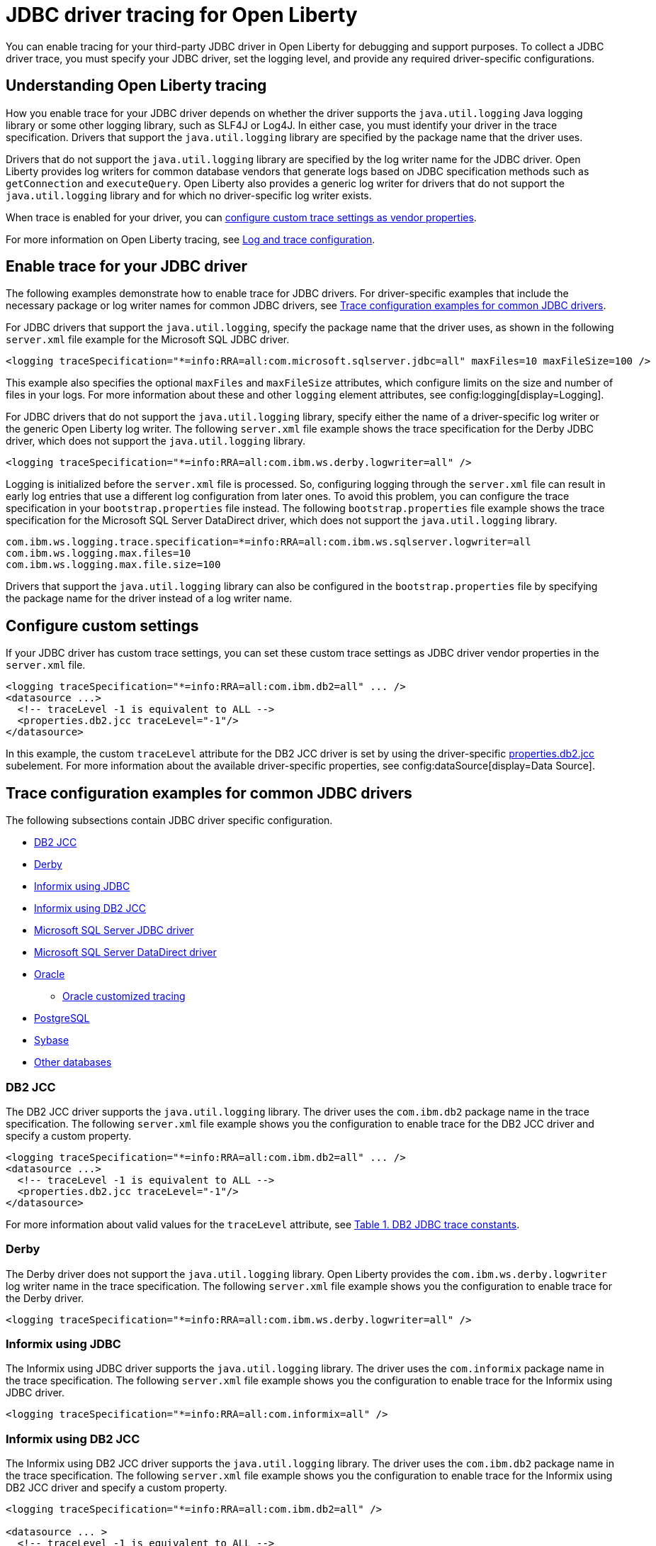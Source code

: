 // Copyright (c) 2022, 2023 IBM Corporation and others.
// Licensed under Creative Commons Attribution-NoDerivatives
// 4.0 International (CC BY-ND 4.0)
// https://creativecommons.org/licenses/by-nd/4.0/
//
//
// Contributors:
// IBM Corporation
//
//
//
//
:page-description: You can enable tracing for your third-party JDBC driver in Open Liberty for debugging and support purposes.
:projectName: Open Liberty
:page-layout: general-reference
:page-type: general

= JDBC driver tracing for Open Liberty

You can enable tracing for your third-party JDBC driver in Open Liberty for debugging and support purposes. To collect a JDBC driver trace, you must specify your JDBC driver, set the logging level, and provide any required driver-specific configurations.


== Understanding Open Liberty tracing

How you enable trace for your JDBC driver depends on whether the driver supports the `java.util.logging` Java logging library or some other logging library, such as SLF4J or Log4J. In either case, you must identify your driver in the trace specification. Drivers that support the `java.util.logging` library are specified by the package name that the driver uses.

Drivers that do not support the `java.util.logging` library are specified by the log writer name for the JDBC driver. Open Liberty provides log writers for common database vendors that generate logs based on JDBC specification methods such as `getConnection` and `executeQuery`. Open Liberty also provides a generic log writer for drivers that do not support the `java.util.logging` library and for which no driver-specific log writer exists.

When trace is enabled for your driver, you can <<#customsettings,configure custom trace settings as vendor properties>>.

For more information on Open Liberty tracing, see xref:log-trace-configuration.adoc[Log and trace configuration].


== Enable trace for your JDBC driver

The following examples demonstrate how to enable trace for JDBC drivers. For driver-specific examples that include the necessary package or log writer names for common JDBC drivers, see <<#trace-examples,Trace configuration examples for common JDBC drivers>>.

For JDBC drivers that support the `java.util.logging`, specify the package name that the driver uses, as shown in the following `server.xml` file example for the Microsoft SQL JDBC driver.

[source, xml]
----
<logging traceSpecification="*=info:RRA=all:com.microsoft.sqlserver.jdbc=all" maxFiles=10 maxFileSize=100 />
----

This example also specifies the optional `maxFiles` and `maxFileSize` attributes, which configure limits on the size and number of files in your logs. For more information about these and other `logging` element attributes, see config:logging[display=Logging].

For JDBC drivers that do not support the `java.util.logging` library, specify either the name of a driver-specific log writer or the generic Open Liberty log writer. The following `server.xml` file example shows the trace specification for the Derby JDBC driver, which does not support the `java.util.logging` library.

[source, xml]
----
<logging traceSpecification="*=info:RRA=all:com.ibm.ws.derby.logwriter=all" />
----

Logging is initialized before the `server.xml` file is processed. So, configuring logging through the `server.xml` file can result in early log entries that use a different log configuration from later ones. To avoid this problem, you can configure the trace specification in your `bootstrap.properties` file instead.
The following `bootstrap.properties` file example shows the trace specification for the Microsoft SQL Server DataDirect driver, which does not support the `java.util.logging` library.

[source, properties]
----
com.ibm.ws.logging.trace.specification=*=info:RRA=all:com.ibm.ws.sqlserver.logwriter=all
com.ibm.ws.logging.max.files=10
com.ibm.ws.logging.max.file.size=100
----

Drivers that support the `java.util.logging` library can also be configured in the `bootstrap.properties` file by specifying the package name for the driver instead of a log writer name.

[#customsettings]
== Configure custom settings

If your JDBC driver has custom trace settings, you can set these custom trace settings as JDBC driver vendor properties in the `server.xml` file.

[source, xml]
----
<logging traceSpecification="*=info:RRA=all:com.ibm.db2=all" ... />
<datasource ...>
  <!-- traceLevel -1 is equivalent to ALL -->
  <properties.db2.jcc traceLevel="-1"/>
</datasource>
----

In this example, the custom `traceLevel` attribute for the DB2 JCC driver is set by using the driver-specific link:/docs/latest/reference/config/dataSource.html#dataSource/properties.db2.jcc[properties.db2.jcc] subelement. For more information about the available driver-specific properties, see config:dataSource[display=Data Source].

[#trace-examples]
== Trace configuration examples for common JDBC drivers

The following subsections contain JDBC driver specific configuration.

* <<#DB2JCC,DB2 JCC>>
* <<#Derby,Derby>>
* <<#InformixJDBC,Informix using JDBC>>
* <<#InformixDB2JCC,Informix using DB2 JCC>>
* <<#SQLServerJDBCdriver,Microsoft SQL Server JDBC driver>>
* <<#SQLServerDataDirectdriver,Microsoft SQL Server DataDirect driver>>
* <<#Oracle,Oracle>>
  ** <<#OracleCustom, Oracle customized tracing>>
* <<#PostgreSQL,PostgreSQL>>
* <<#Sybase,Sybase>>
* <<#Otherdatabases,Other databases>>


[#DB2JCC]
=== DB2 JCC

The DB2 JCC driver supports the `java.util.logging` library. The driver uses the `com.ibm.db2` package name in the trace specification. The following `server.xml` file example shows you the configuration to enable trace for the DB2 JCC driver and specify a custom property.

[source, xml]
----
<logging traceSpecification="*=info:RRA=all:com.ibm.db2=all" ... />
<datasource ...>
  <!-- traceLevel -1 is equivalent to ALL -->
  <properties.db2.jcc traceLevel="-1"/>
</datasource>
----

For more information about valid values for the `traceLevel` attribute, see https://www.ibm.com/support/pages/collecting-data-tracing-ibm-data-server-driver-jdbc-and-sqlj[Table 1. DB2 JDBC trace constants].


[#Derby]
=== Derby

The Derby driver does not support the `java.util.logging` library. Open Liberty provides the `com.ibm.ws.derby.logwriter` log writer name in the trace specification. The following `server.xml` file example shows you the configuration to enable trace for the Derby driver.

[source, xml]
----
<logging traceSpecification="*=info:RRA=all:com.ibm.ws.derby.logwriter=all" />
----


[#InformixJDBC]
=== Informix using JDBC

The Informix using JDBC driver supports the `java.util.logging` library. The driver uses the `com.informix` package name in the trace specification. The following `server.xml` file example shows you the configuration to enable trace for the Informix using JDBC driver.

[source, xml]
----
<logging traceSpecification="*=info:RRA=all:com.informix=all" />
----


[#InformixDB2JCC]
=== Informix using DB2 JCC

The Informix using DB2 JCC driver supports the `java.util.logging` library. The driver uses the `com.ibm.db2` package name in the trace specification. The following `server.xml` file example shows you the configuration to enable trace for the Informix using DB2 JCC driver and specify a custom property.

[source, xml]
----
<logging traceSpecification="*=info:RRA=all:com.ibm.db2=all" />

<datasource ... >
  <!-- traceLevel -1 is equivalent to ALL -->
  <properties.informix.jcc traceLevel="-1"/>
</datasource>
----

For more information on additional valid values for the traceLevel, see https://www.ibm.com/support/pages/collecting-data-tracing-ibm-data-server-driver-jdbc-and-sqlj[Table 1. DB2 JDBC trace constants].


[#SQLServerJDBCdriver]
=== Microsoft SQL Server JDBC driver

The Microsoft SQL Server JDBC driver supports the `java.util.logging` library. The driver uses the `com.microsoft.sqlserver.jdbc` package name in the trace specification. The following `server.xml` file example shows you the configuration to enable trace for the Microsoft SQL Server JDBC driver.

[source, xml]
----
<logging traceSpecification="*=info:RRA=all:com.microsoft.sqlserver.jdbc=all" />
----


[#SQLServerDataDirectdriver]
=== Microsoft SQL Server DataDirect driver

The Microsoft SQL Server DataDirect driver does not support the `java.util.logging` library. Open Liberty provides the `com.ibm.ws.sqlserver.logwriter` log writer name in the trace specification. The following `server.xml` file example shows you the configuration to enable trace for the Microsoft SQL Server DataDirect driver.

[source, xml]
----
<logging traceSpecification="*=info:RRA=all:com.ibm.ws.sqlserver.logwriter=all" />
----


[#Oracle]
=== Oracle

Oracle provides two different drivers, one for production and another for debugging purposes. The production driver does not produce any trace, so you need to download and replace your production driver with the debugging driver. The debugging driver has `_g` in the driver name. For example, `ojdbc8.jar` is `ojdbc8_g.jar`. Configure the debugging driver by specifying the `library` subelement within the `jdbcDriver` element. The `library` subelement defines the path to the debugging driver JAR file.

The Oracle driver supports the `java.util.logging` library. The driver uses the `oracle` package name in the trace specification. The following `server.xml` file example shows you how to configure the Oracle debugging driver and enable trace.

[source, xml]
----
<logging traceSpecification="*=info:RRA=all:oracle=all" />
<jdbcDriver id="oracleDriver">
  <library id="oracleDebug">
      <file name="path_to_oracle_driver/ojdbcX_g.jar"/>
  </library>
</jdbcDriver>
----

Add the following option to the `jvm.options` file to ensure that all trace is produced.
[source, txt]
----
-Doracle.jdbc.Trace=true
----

[#OracleCustom]
==== Oracle customized tracing

By default, Oracle driver tracing is combined with Liberty tracing because both traces use the `java.util.logging` library. However, Liberty also supports separating Oracle trace from Liberty trace. You can use this function to provide a stand-alone Oracle JDBC trace to Oracle support, if needed.

The following `server.xml` file example shows you how to configure the Oracle debugging driver to produce separate trace. No trace specification is required.

[source, xml]
----
<jdbcDriver id="oracleDriver">
  <library id="oracleDebug">
      <file name="path_to_oracle_driver/ojdbcX_g.jar"/>
  </library>
</jdbcDriver>
----

The remaining configuration is provided by system properties.
Add the following required properties to the `jvm.options` file to enable a new file-based logger.

[source, txt]
----
-Doracle.jdbc.Trace=true
-DoracleLogFileName=<your-log-name>.log
-DoracleLogPackageName=<package-to-trace>
----

You can also customize the configured trace in the `jvm.options` file by using optional properties. 

[source, txt]
----
-DoracleLogFileSizeLimit=<size-in-bytes>
-DoracleLogFileCount=<number-of-files>
-DoracleLogFormat=<SimpleFormatter|XMLFormatter|your-fully-qualified-class>
-DoracleLogTraceLevel=<SEVERE|WARNING|INFO|CONFIG|FINE|FINER|FINEST>
----

The previous properties are optional. If no values are configured, Liberty uses the following default values:

- `oracleLogFileSizeLimit`: 0 (removes the size limit and the file can grow to any size)
- `oracleLogFileCount`: 1 (all trace will be put into a single log file)
- `oracleLogFormat`: SimpleFormatter (the simple formatter from java.util.logging)
- `oracleLogTraceLevel`: INFO

For Oracle recommended settings, see their https://docs.oracle.com/en/database/oracle/oracle-database/21/jjdbc/JDBC-diagnosability.html#GUID-5E8CB599-C7D8-48E7-87E7-53559D22D318[support page].

[#PostgreSQL]
=== PostgreSQL

The PostgreSQL driver version 42.0.0 and later supports the `java.util.logging` library. The driver uses the `org.postgresql` package name in the trace specification. The following `server.xml` file example shows the configuration to enable trace for the PostgreSQL driver.

[source, xml]
----
<logging traceSpecification="*=info:RRA=all:org.postgresql=all" />
----

Prior to version 42.0.0, the PostgreSQL driver  does not support the `java.util.logging` library. Open Liberty provides the `com.ibm.ws.postgresql.logwriter` log writer name in the trace specification. The following `server.xml` file example shows the configuration to enable trace for the PostgreSQL driver in versions earlier than 42.0.0.

[source, xml]
----
<logging traceSpecification="*=info:RRA=all:com.ibm.ws.postgresql.logwriter=all" />
----


[#Sybase]
=== Sybase

The Sybase driver does not support the `java.util.logging` library. Open Liberty provides the `com.ibm.ws.sybase.logwriter` log writer name in the trace specification. The following `server.xml` file example shows you the configuration to enable trace for the Sybase driver.

[source, xml]
----
<logging traceSpecification="*=info:RRA=all:com.ibm.ws.sybase.logwriter=all" />
----


[#Otherdatabases]
=== Other databases

The generic `com.ibm.ws.database.logwriter` log writer name is used in the trace specification for drivers that do not support the `java.util.logging` library and for which Open Liberty does not provide a driver-specific log writer. The following `server.xml` file example shows you how to enable trace with the generic log writer.

[source, xml]
----
<logging traceSpecification="*=info:RRA=all:com.ibm.ws.database.logwriter=all" />
----

